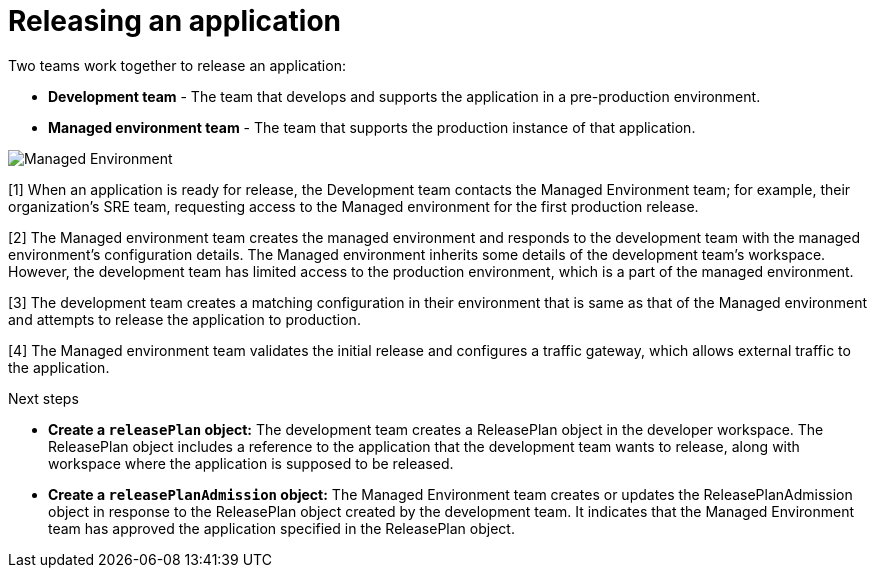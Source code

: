 = Releasing an application
:icons: font
:numbered:
:source-highlighter: highlightjs

Two teams work together to release an application:

* *Development team* - The team that develops and supports the application in a pre-production environment.

* *Managed environment team* - The team that supports the production instance of that application.

image::managed_environment.png[alt=Managed Environment]

[1] When an application is ready for release, the Development team contacts the Managed Environment team; for example, their organization's SRE team, requesting access to the Managed environment for the first production release.

[2] The Managed environment team creates the managed environment and responds to the development team with the managed environment's configuration details. The Managed environment inherits some details of the development team’s workspace. However, the development team has limited access to the production environment, which is a part of the managed environment.

[3] The development team creates a matching configuration in their environment that is same as that of the Managed environment and attempts to release the application to production.

[4] The Managed environment team validates the initial release and configures a traffic gateway, which allows external traffic to the application.

.Next steps

* *Create a `releasePlan` object:* The development team creates a ReleasePlan object in the developer workspace. The ReleasePlan object includes a reference to the application that the development team wants to release, along with workspace where the application is supposed to be released.

* *Create a `releasePlanAdmission` object:* The Managed Environment team creates or updates the ReleasePlanAdmission object in response to the ReleasePlan object created by the development team. It indicates that the Managed Environment team has approved the application specified in the ReleasePlan object.